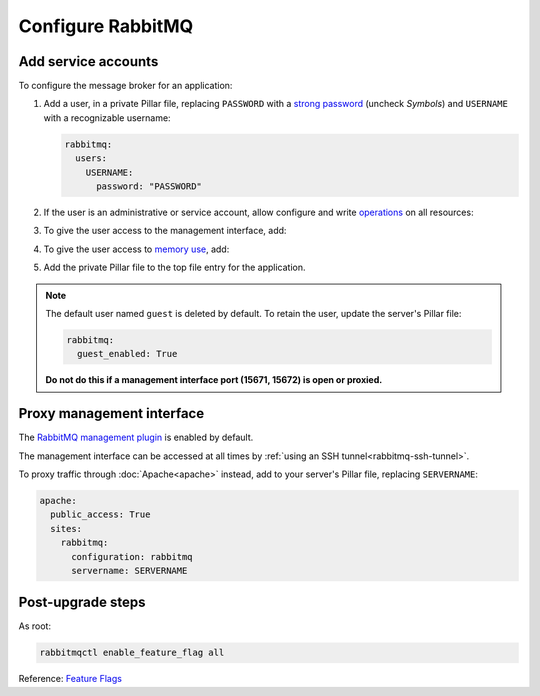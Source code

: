 Configure RabbitMQ
==================

Add service accounts
--------------------

To configure the message broker for an application:

#. Add a user, in a private Pillar file, replacing ``PASSWORD`` with a `strong password <https://www.lastpass.com/features/password-generator>`__ (uncheck *Symbols*) and ``USERNAME`` with a recognizable username:

   .. code-block:: yaml

      rabbitmq:
        users:
          USERNAME:
            password: "PASSWORD"

#. If the user is an administrative or service account, allow configure and write `operations <https://www.rabbitmq.com/docs/access-control#authorisation>`__ on all resources:

   .. code-block:: yaml
      :emphasize-lines: 5

      rabbitmq:
        users:
          USERNAME:
            password: "PASSWORD"
            write: true

#. To give the user access to the management interface, add:

   .. code-block:: yaml
      :emphasize-lines: 5-6

      rabbitmq:
        users:
          USERNAME:
            password: "PASSWORD"
            tags:
              - management

#. To give the user access to `memory use <https://www.rabbitmq.com/docs/memory-use>`__, add:

   .. code-block:: yaml
      :emphasize-lines: 7

      rabbitmq:
        users:
          USERNAME:
            password: "PASSWORD"
            tags:
              - management
              - monitoring

#. Add the private Pillar file to the top file entry for the application.

.. note::

   The default user named ``guest`` is deleted by default. To retain the user, update the server's Pillar file:

   .. code-block:: yaml

      rabbitmq:
        guest_enabled: True

   **Do not do this if a management interface port (15671, 15672) is open or proxied.**

.. _rabbitmq-proxy:

Proxy management interface
--------------------------

The `RabbitMQ management plugin <https://www.rabbitmq.com/docs/management>`__ is enabled by default.

The management interface can be accessed at all times by :ref:`using an SSH tunnel<rabbitmq-ssh-tunnel>`.

To proxy traffic through :doc:`Apache<apache>` instead, add to your server's Pillar file, replacing ``SERVERNAME``:

.. code-block:: yaml

   apache:
     public_access: True
     sites:
       rabbitmq:
         configuration: rabbitmq
         servername: SERVERNAME

Post-upgrade steps
------------------

As root:

.. code-block:: bash

   rabbitmqctl enable_feature_flag all

Reference: `Feature Flags <https://www.rabbitmq.com/docs/feature-flags>`__
